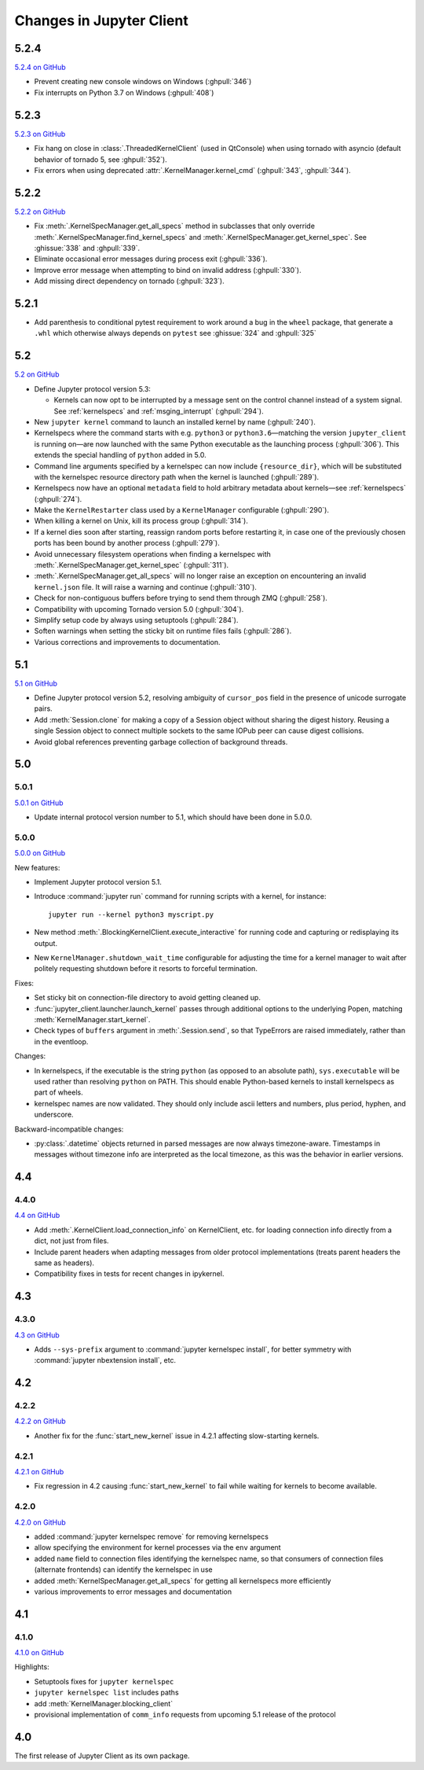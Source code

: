.. _changelog:

=========================
Changes in Jupyter Client
=========================

5.2.4
=====

`5.2.4 on GitHub <https://github.com/jupyter/jupyter_client/milestones/5.2.4>`__

- Prevent creating new console windows on Windows (:ghpull:`346`)
- Fix interrupts on Python 3.7 on Windows (:ghpull:`408`)

5.2.3
=====

`5.2.3 on GitHub <https://github.com/jupyter/jupyter_client/milestones/5.2.3>`__

- Fix hang on close in :class:`.ThreadedKernelClient` (used in QtConsole)
  when using tornado with asyncio
  (default behavior of tornado 5, see :ghpull:`352`).
- Fix errors when using deprecated :attr:`.KernelManager.kernel_cmd`
  (:ghpull:`343`, :ghpull:`344`).

5.2.2
=====

`5.2.2 on GitHub <https://github.com/jupyter/jupyter_client/milestones/5.2.2>`__

- Fix :meth:`.KernelSpecManager.get_all_specs` method in subclasses
  that only override :meth:`.KernelSpecManager.find_kernel_specs`
  and :meth:`.KernelSpecManager.get_kernel_spec`.
  See :ghissue:`338` and :ghpull:`339`.
- Eliminate occasional error messages during process exit (:ghpull:`336`).
- Improve error message when attempting to bind on invalid address (:ghpull:`330`).
- Add missing direct dependency on tornado (:ghpull:`323`).


5.2.1
=====

- Add parenthesis to conditional pytest requirement to work around a bug in the
  ``wheel`` package, that generate a ``.whl`` which otherwise always depends on
  ``pytest`` see :ghissue:`324` and :ghpull:`325`

5.2
===

`5.2 on GitHub <https://github.com/jupyter/jupyter_client/milestones/5.2>`__

- Define Jupyter protocol version 5.3:

  - Kernels can now opt to be interrupted by a message sent on the control channel
    instead of a system signal. See :ref:`kernelspecs` and :ref:`msging_interrupt`
    (:ghpull:`294`).

- New ``jupyter kernel`` command to launch an installed kernel by name
  (:ghpull:`240`).
- Kernelspecs where the command starts with e.g. ``python3`` or
  ``python3.6``—matching the version ``jupyter_client`` is running on—are now
  launched with the same Python executable as the launching process (:ghpull:`306`).
  This extends the special handling of ``python`` added in 5.0.
- Command line arguments specified by a kernelspec can now include
  ``{resource_dir}``, which will be substituted with the kernelspec resource
  directory path when the kernel is launched (:ghpull:`289`).
- Kernelspecs now have an optional ``metadata`` field to hold arbitrary metadata
  about kernels—see :ref:`kernelspecs` (:ghpull:`274`).
- Make the ``KernelRestarter`` class used by a ``KernelManager`` configurable
  (:ghpull:`290`).
- When killing a kernel on Unix, kill its process group (:ghpull:`314`).
- If a kernel dies soon after starting, reassign random ports before restarting
  it, in case one of the previously chosen ports has been bound by another
  process (:ghpull:`279`).
- Avoid unnecessary filesystem operations when finding a kernelspec with
  :meth:`.KernelSpecManager.get_kernel_spec` (:ghpull:`311`).
- :meth:`.KernelSpecManager.get_all_specs` will no longer raise an exception on
  encountering an invalid ``kernel.json`` file. It will raise a warning and
  continue (:ghpull:`310`).
- Check for non-contiguous buffers before trying to send them through ZMQ
  (:ghpull:`258`).
- Compatibility with upcoming Tornado version 5.0 (:ghpull:`304`).
- Simplify setup code by always using setuptools (:ghpull:`284`).
- Soften warnings when setting the sticky bit on runtime files fails
  (:ghpull:`286`).
- Various corrections and improvements to documentation.


5.1
===

`5.1 on GitHub <https://github.com/jupyter/jupyter_client/milestones/5.1>`__

- Define Jupyter protocol version 5.2,
  resolving ambiguity of ``cursor_pos`` field in the presence
  of unicode surrogate pairs.
  
  .. seealso::
  
      :ref:`cursor_pos_unicode_note`

- Add :meth:`Session.clone` for making a copy of a Session object
  without sharing the digest history.
  Reusing a single Session object to connect multiple sockets
  to the same IOPub peer can cause digest collisions.
- Avoid global references preventing garbage collection of background threads.


5.0
===

5.0.1
-----

`5.0.1 on GitHub <https://github.com/jupyter/jupyter_client/milestones/5.0.1>`__

- Update internal protocol version number to 5.1,
  which should have been done in 5.0.0.

5.0.0
-----

`5.0.0 on GitHub <https://github.com/jupyter/jupyter_client/milestones/5.0>`__

New features:

- Implement Jupyter protocol version 5.1.
- Introduce :command:`jupyter run` command for running scripts with a kernel, for instance::

    jupyter run --kernel python3 myscript.py

- New method :meth:`.BlockingKernelClient.execute_interactive`
  for running code and capturing or redisplaying its output.
- New ``KernelManager.shutdown_wait_time`` configurable for adjusting the time
  for a kernel manager to wait after politely requesting shutdown
  before it resorts to forceful termination.

Fixes:

- Set sticky bit on connection-file directory to avoid getting cleaned up.
- :func:`jupyter_client.launcher.launch_kernel` passes through additional options to the underlying Popen,
  matching :meth:`KernelManager.start_kernel`.
- Check types of ``buffers`` argument in :meth:`.Session.send`,
  so that TypeErrors are raised immediately,
  rather than in the eventloop.

Changes:

- In kernelspecs, if the executable is the string ``python`` (as opposed to an absolute path),
  ``sys.executable`` will be used rather than resolving ``python`` on PATH.
  This should enable Python-based kernels to install kernelspecs as part of wheels.
- kernelspec names are now validated.
  They should only include ascii letters and numbers, plus period, hyphen, and underscore.

Backward-incompatible changes:

- :py:class:`.datetime` objects returned in parsed messages are now always timezone-aware.
  Timestamps in messages without timezone info are interpreted as the local timezone,
  as this was the behavior in earlier versions.


4.4
===

4.4.0
-----

`4.4 on GitHub <https://github.com/jupyter/jupyter_client/milestones/4.4>`__

- Add :meth:`.KernelClient.load_connection_info` on KernelClient, etc. for loading connection info
  directly from a dict, not just from files.
- Include parent headers when adapting messages from older protocol implementations
  (treats parent headers the same as headers).
- Compatibility fixes in tests for recent changes in ipykernel.

4.3
===

4.3.0
-----

`4.3 on GitHub <https://github.com/jupyter/jupyter_client/milestones/4.3>`__

- Adds ``--sys-prefix`` argument to :command:`jupyter kernelspec install`,
  for better symmetry with :command:`jupyter nbextension install`, etc.

4.2
===

4.2.2
-----

`4.2.2 on GitHub <https://github.com/jupyter/jupyter_client/milestones/4.2.2>`__

- Another fix for the :func:`start_new_kernel` issue in 4.2.1 affecting slow-starting kernels.


4.2.1
-----

`4.2.1 on GitHub <https://github.com/jupyter/jupyter_client/milestones/4.2.1>`__

- Fix regression in 4.2 causing :func:`start_new_kernel`
  to fail while waiting for kernels to become available.


4.2.0
-----

`4.2.0 on GitHub <https://github.com/jupyter/jupyter_client/milestones/4.2>`__

- added :command:`jupyter kernelspec remove` for removing kernelspecs
- allow specifying the environment for kernel processes via the ``env`` argument
- added ``name`` field to connection files identifying the kernelspec name,
  so that consumers of connection files (alternate frontends) can identify the kernelspec in use
- added :meth:`KernelSpecManager.get_all_specs` for getting all kernelspecs more efficiently
- various improvements to error messages and documentation

4.1
===

4.1.0
-----

`4.1.0 on GitHub <https://github.com/jupyter/jupyter_client/milestones/4.1>`__

Highlights:

- Setuptools fixes for ``jupyter kernelspec``
- ``jupyter kernelspec list`` includes paths
- add :meth:`KernelManager.blocking_client`
- provisional implementation of ``comm_info`` requests from upcoming 5.1 release of the protocol

4.0
===

The first release of Jupyter Client as its own package.
